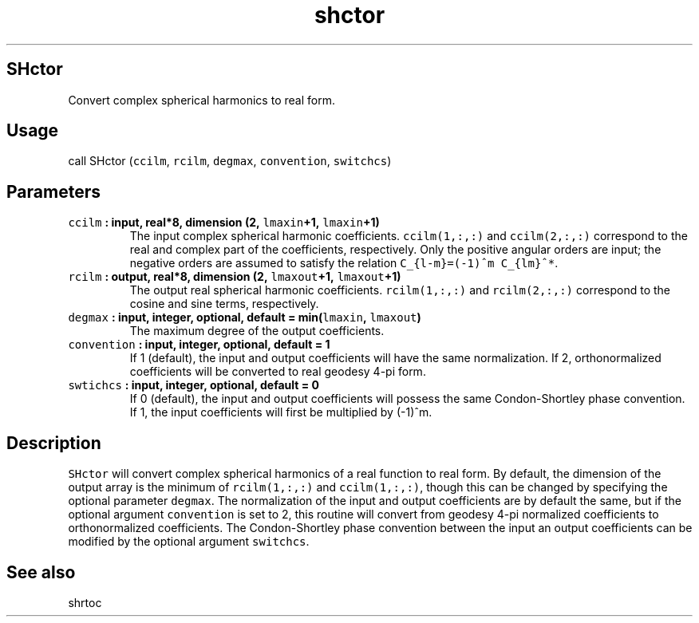 .TH "shctor" "1" "2015\-04\-07" "Fortran 95" "SHTOOLS 3.1"
.SH SHctor
.PP
Convert complex spherical harmonics to real form.
.SH Usage
.PP
call SHctor (\f[C]ccilm\f[], \f[C]rcilm\f[], \f[C]degmax\f[],
\f[C]convention\f[], \f[C]switchcs\f[])
.SH Parameters
.TP
.B \f[C]ccilm\f[] : input, real*8, dimension (2, \f[C]lmaxin\f[]+1, \f[C]lmaxin\f[]+1)
The input complex spherical harmonic coefficients.
\f[C]ccilm(1,:,:)\f[] and \f[C]ccilm(2,:,:)\f[] correspond to the real
and complex part of the coefficients, respectively.
Only the positive angular orders are input; the negative orders are
assumed to satisfy the relation \f[C]C_{l\-m}=(\-1)^m\ C_{lm}^*\f[].
.RS
.RE
.TP
.B \f[C]rcilm\f[] : output, real*8, dimension (2, \f[C]lmaxout\f[]+1, \f[C]lmaxout\f[]+1)
The output real spherical harmonic coefficients.
\f[C]rcilm(1,:,:)\f[] and \f[C]rcilm(2,:,:)\f[] correspond to the cosine
and sine terms, respectively.
.RS
.RE
.TP
.B \f[C]degmax\f[] : input, integer, optional, default = min(\f[C]lmaxin\f[], \f[C]lmaxout\f[])
The maximum degree of the output coefficients.
.RS
.RE
.TP
.B \f[C]convention\f[] : input, integer, optional, default = 1
If 1 (default), the input and output coefficients will have the same
normalization.
If 2, orthonormalized coefficients will be converted to real geodesy
4\-pi form.
.RS
.RE
.TP
.B \f[C]swtichcs\f[] : input, integer, optional, default = 0
If 0 (default), the input and output coefficients will possess the same
Condon\-Shortley phase convention.
If 1, the input coefficients will first be multiplied by (\-1)^m.
.RS
.RE
.SH Description
.PP
\f[C]SHctor\f[] will convert complex spherical harmonics of a real
function to real form.
By default, the dimension of the output array is the minimum of
\f[C]rcilm(1,:,:)\f[] and \f[C]ccilm(1,:,:)\f[], though this can be
changed by specifying the optional parameter \f[C]degmax\f[].
The normalization of the input and output coefficients are by default
the same, but if the optional argument \f[C]convention\f[] is set to 2,
this routine will convert from geodesy 4\-pi normalized coefficients to
orthonormalized coefficients.
The Condon\-Shortley phase convention between the input an output
coefficients can be modified by the optional argument \f[C]switchcs\f[].
.SH See also
.PP
shrtoc
